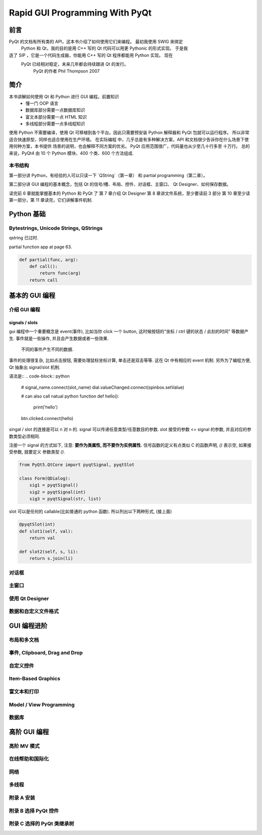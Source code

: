 Rapid GUI Programming With PyQt
===============================

----
前言
----

PyQt 的文档有所有类的 API，这本书介绍了如何使用它们来编程。  最初我使用 SWIG 来绑定 
 Python 和 Qt，我的目的是用 C++ 写的 Qt 代码可以用更 Pythonic 的形式实现。  于是我 
造了 SIP ，它是一个代码生成器，你能用 C++ 写的 Qt 程序都能用 Python 实现。  现在 
 PyQt 已经相对稳定，未来几年都会持续跟进 Qt 的发行。
    PyQt 的作者 Phil Thompson 2007

----
简介
----

本书讲解如何使用 Qt 和 Python 进行 GUI 编程。前置知识 
    - 懂一门 OOP 语言
    - 数据库部分需要一点数据库知识
    - 富文本部分需要一点 HTML 知识
    - 多线程部分需要一点多线程知识

使用 Python 不需要编译，使用 Qt 可移植到各个平台。因此只需要预安装 Python 解释器和 
PyQt 包就可以运行程序。  所以非常适合快速原型，同样也适合使用在生产环境。  在实际编程 
中，几乎总是有多种解决方案，API 和文档很少告诉你在什么场景下使用何种方案，本书提供 
场景的说明，也会解释不同方案的优劣。  PyQt 应用范围很广，代码量也从少至几十行多至 
十万行。 总的来说，PyQt4 由 10 个 Python 模块、400 个类、600 个方法组成.

~~~~~~~
本书结构
~~~~~~~

第一部分讲 Python，有经验的人可以只读一下 `QString`（第一章） 和 partial 
programming（第二章）。

第二部分讲 GUI 编程的基本概念，包括 Qt 的信号/槽、布局、控件、对话框、主窗口、 
Qt Designer、如何保存数据。

读完前 6 章就能掌握基本的 Python 和 PyQt 了 
第 7 章介绍 Qt Designer 
第 8 章讲文件系统，至少要读前 3 部分 
第 10 章至少读第一部分，第 11 章读完，它们讲解事件机制.

-----------
Python 基础
-----------

~~~~~~~~~~~~~~~~~~~~~~~~~~~~~~~~~~~~~~
Bytestrings, Unicode Strings, QStrings
~~~~~~~~~~~~~~~~~~~~~~~~~~~~~~~~~~~~~~

qstring 已过时.

partial function app at page 63.

.. code-block:: python

    def partial(func, arg):
        def call():
            return func(arg)
        return call

--------------
基本的 GUI 编程
--------------

~~~~~~~~~~~~
介绍 GUI 编程
~~~~~~~~~~~~

^^^^^^^^^^^^^^^
signals / slots
^^^^^^^^^^^^^^^

gui 编程中一个重要概念是 event(事件), 比如当你 click 一个 button, 这时候按钮的“坐标 
/ ctrl 键的状态 / 此刻的时间” 等数据产生.  事件就是一些操作, 并且会产生数据或者一些效果.
  不同的事件产生不同的数据.

事件的处理很复杂, 比如点击按钮, 需要处理鼠标坐标计算, 单击还是双击等等. 
这在 Qt 中有相应的 event 机制. 另外为了编程方便, Qt 抽象出 signal/slot 机制. 

语法是::
.. code-block:: python

    # signal_name.connect(slot_name)
    dial.valueChanged.connect(spinbox.setValue)

    # can also call natual python function
    def hello():
        print('hello')

    btn.clicked.connect(hello)

singal / slot 的连接是可以 n 对 n 的.
signal 可以传递任意类型/任意数目的参数.
slot 接受的参数 <= signal 的参数, 并且对应的参数类型必须相同.

注册一个 signal 的方式如下, 注意: **要作为类属性, 而不要作为实例属性.** 
信号函数的定义有点类似 C 的函数声明, `()` 表示空, 如果接受参数, 就要定义
参数类型 `()`.

.. code-block:: python

    from PyQt5.QtCore import pyqtSignal, pyqtSlot

    class Form(QDialog):
        sig1 = pyqtSignal()
        sig2 = pyqtSignal(int)
        sig3 = pyqtSignal(str, list)

slot 可以是任何的 callable(比如普通的 python 函数). 所以列出以下两种形式, 
(接上面)

.. code-block:: python

    @pyqtSlot(int)
    def slot1(self, val):
        return val

    def slot2(self, s, li):
        return s.join(li)

~~~~~
对话框
~~~~~

~~~~~
主窗口
~~~~~

~~~~~~~~~~~~~~~~
使用 Qt Designer
~~~~~~~~~~~~~~~~

~~~~~~~~~~~~~~~~~
数据和自定义文件格式
~~~~~~~~~~~~~~~~~

-----------
GUI 编程进阶
-----------

~~~~~~~~~~
布局和多文档
~~~~~~~~~~

~~~~~~~~~~~~~~~~~~~~~~~~~~~~~
事件, Clipboard, Drag and Drop
~~~~~~~~~~~~~~~~~~~~~~~~~~~~~

~~~~~~~~~
自定义控件
~~~~~~~~~

~~~~~~~~~~~~~~~~~~~
Item-Based Graphics
~~~~~~~~~~~~~~~~~~~

~~~~~~~~~~
富文本和打印
~~~~~~~~~~

~~~~~~~~~~~~~~~~~~~~~~~~
Model / View Programming
~~~~~~~~~~~~~~~~~~~~~~~~

~~~~~
数据库
~~~~~

------------
高阶 GUI 编程
------------

~~~~~~~~~~~
高阶 MV 模式
~~~~~~~~~~~

~~~~~~~~~~~~~~
在线帮助和国际化
~~~~~~~~~~~~~~

~~~~
网络
~~~~

~~~~~~
多线程
~~~~~~

~~~~~~~~~~
附录 A 安装
~~~~~~~~~~

~~~~~~~~~~~~~~~~~~~~
附录 B 选择 PyQt 控件
~~~~~~~~~~~~~~~~~~~~

~~~~~~~~~~~~~~~~~~~~~~~~~
附录 C 选择的 PyQt 类继承树
~~~~~~~~~~~~~~~~~~~~~~~~~
